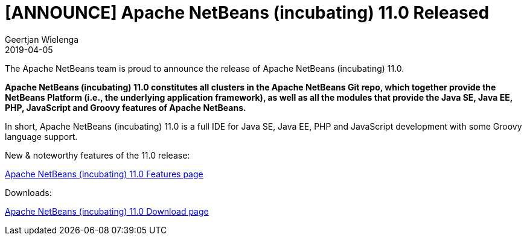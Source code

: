 // 
//     Licensed to the Apache Software Foundation (ASF) under one
//     or more contributor license agreements.  See the NOTICE file
//     distributed with this work for additional information
//     regarding copyright ownership.  The ASF licenses this file
//     to you under the Apache License, Version 2.0 (the
//     "License"); you may not use this file except in compliance
//     with the License.  You may obtain a copy of the License at
// 
//       http://www.apache.org/licenses/LICENSE-2.0
// 
//     Unless required by applicable law or agreed to in writing,
//     software distributed under the License is distributed on an
//     "AS IS" BASIS, WITHOUT WARRANTIES OR CONDITIONS OF ANY
//     KIND, either express or implied.  See the License for the
//     specific language governing permissions and limitations
//     under the License.
//

= [ANNOUNCE] Apache NetBeans (incubating) 11.0 Released
:author: Geertjan Wielenga
:revdate: 2019-04-05
:jbake-type: post
:jbake-tags: blogentry
:jbake-status: published
:keywords: Apache NetBeans 18 release
:description: Apache NetBeans 18 release
:toc: left
:toc-title:
:syntax: true


The Apache NetBeans team is proud to announce the release of Apache NetBeans (incubating) 11.0.

*Apache NetBeans (incubating) 11.0 constitutes all clusters in the Apache NetBeans Git repo, which together provide the NetBeans Platform (i.e., the underlying application framework), as well as all the modules that provide the Java SE, Java EE, PHP, JavaScript and Groovy features of Apache NetBeans.*

In short, Apache NetBeans (incubating) 11.0 is a full IDE for Java SE, Java EE, PHP and JavaScript development with some Groovy language support.

New & noteworthy features of the 11.0 release:

xref:../../download/nb110/index.adoc[Apache NetBeans (incubating) 11.0 Features page]

Downloads:

xref:../../download/nb110/nb110.adoc[Apache NetBeans (incubating) 11.0 Download page]

